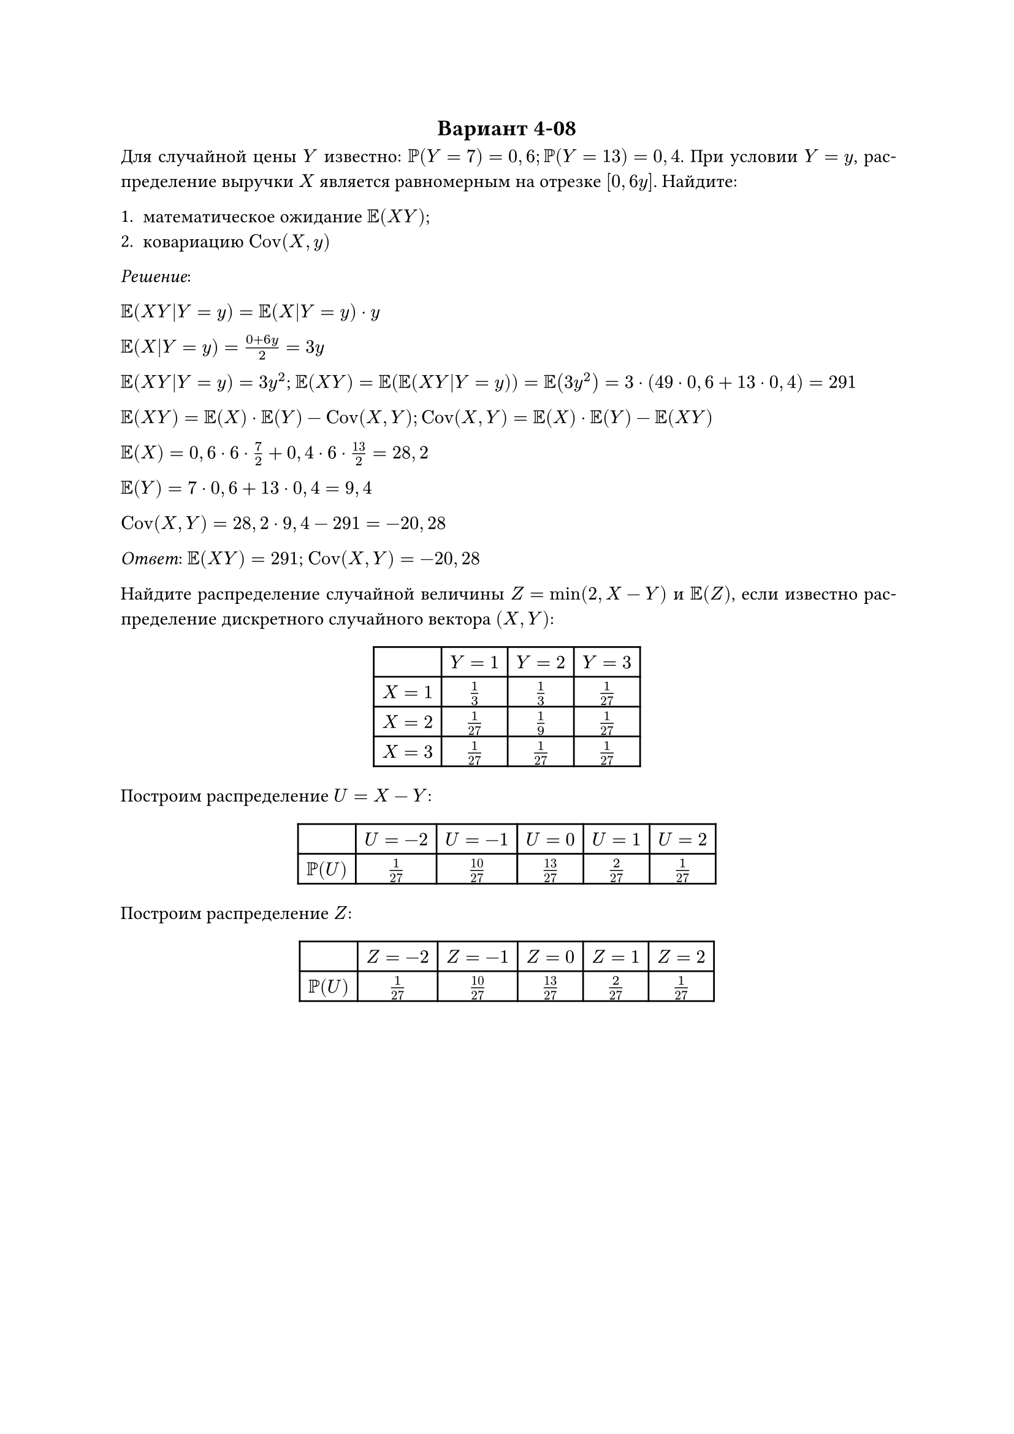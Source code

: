 #set text(
  lang: "ru"
)

#set par(
  justify: true
)

#align(center)[== Вариант 4-08]

Для случайной цены $Y$ известно: $PP(Y = 7) = 0,6; PP(Y = 13) = 0,4$. При условии $Y = y$, распределение
выручки $X$ является равномерным на отрезке $[0, 6y]$. Найдите:

+ математическое ожидание $EE(X Y)$;
+ ковариацию $"Cov"(X, y)$

_Решение_:

$EE(X Y|Y=y) = EE(X|Y=y) dot y$

$EE(X|Y=y) = (0 + 6y) / 2 = 3y$

$EE(X Y|Y=y) = 3y^2$; $EE(X Y) = EE(EE(X Y|Y=y)) = EE(3y^2) = 3 dot (49 dot 0,6 + 13 dot 0,4) = 291$

$EE(X Y) = EE(X) dot EE(Y) - "Cov"(X, Y); "Cov"(X, Y) = EE(X) dot EE(Y) - EE(X Y)$

$EE(X) = 0,6 dot 6 dot 7/2 + 0,4 dot 6 dot 13/2 = 28,2$

$EE(Y) = 7 dot 0,6 + 13 dot 0,4 = 9,4$

$"Cov"(X, Y) = 28,2 dot 9,4 - 291 = -20,28$

_Ответ_: $EE(X Y) = 291$; $"Cov"(X, Y) = -20,28$


Найдите распределение случайной величины $Z = min(2, X - Y)$ и $EE(Z)$, если известно распределение
дискретного случайного вектора $(X, Y)$:

#align(center)[
  #table(
    columns: (auto, auto, auto, auto),
    align: center,
    table.header(
      [], [$Y=1$], [$Y=2$], [$Y=3$]
    ),
    $X=1$,
    $1/3$,
    $1/3$,
    $1/27$,

    $X=2$,
    $1/27$,
    $1/9$,
    $1/27$,

    $X=3$,
    $1/27$,
    $1/27$,
    $1/27$,
  )
]

Построим распределение $U = X - Y$:

#align(center)[
  #table(
    columns: (auto, auto, auto, auto, auto, auto),
    table.header(
      [], [$U=-2$], [$U=-1$], [$U=0$], [$U=1$], [$U=2$]
    ),
    $PP(U)$,
    $1/27$,
    $10/27$,
    $13/27$,
    $2/27$,
    $1/27$
  )
]

Построим распределение $Z$:

#align(center)[
  #table(
    columns: (auto, auto, auto, auto, auto, auto),
    table.header(
      [], [$Z=-2$], [$Z=-1$], [$Z=0$], [$Z=1$], [$Z=2$]
    ),
    $PP(U)$,
    $1/27$,
    $10/27$,
    $13/27$,
    $2/27$,
    $1/27$
  )
]